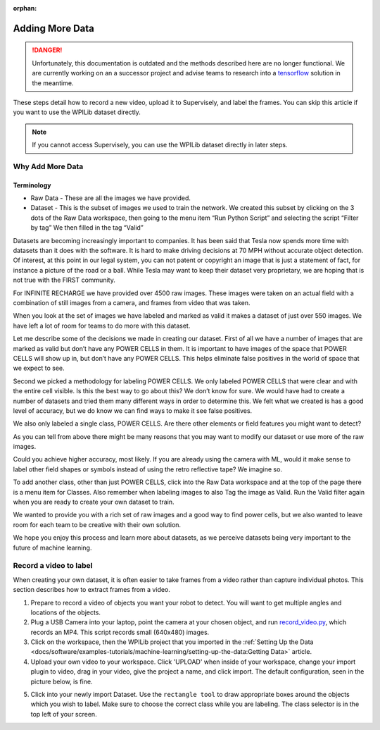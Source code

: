 :orphan:

Adding More Data
================

.. danger:: Unfortunately, this documentation is outdated and the methods described here are no longer functional. We are currently working on an a successor project and advise teams to research into a `tensorflow <https://coral.ai/docs/edgetpu/retrain-detection/>`__ solution in the meantime.

These steps detail how to record a new video, upload it to Supervisely, and label the frames. You can skip this article if you want to use the WPILib dataset directly.

.. note:: If you cannot access Supervisely, you can use the WPILib dataset directly in later steps.

Why Add More Data
-----------------

Terminology
~~~~~~~~~~~

- Raw Data - These are all the images we have provided.
- Dataset - This is the subset of images we used to train the network. We created this subset by clicking on the 3 dots of the Raw Data workspace, then going to the menu item “Run Python Script” and selecting the script “Filter by tag”  We then filled in the tag “Valid”

Datasets are becoming increasingly important to companies. It has been said that Tesla now spends more time with datasets than it does with the software. It is hard to make driving decisions at 70 MPH without accurate object detection. Of interest, at this point in our legal system, you can not patent or copyright an image that is just a statement of fact, for instance a picture of the road or a ball. While Tesla may want to keep their dataset very proprietary, we are hoping that is not true with the FIRST community.

For INFINITE RECHARGE we have provided over 4500 raw images. These images were taken on an actual field with a combination of still images from a camera, and frames from video that was taken.

When you look at the set of images we have labeled and marked as valid it makes a dataset of just over 550 images. We have left a lot of room for teams to do more with this dataset.

Let me describe some of the decisions we made in creating our dataset. First of all we have a number of images that are marked as valid but don’t have any POWER CELLS in them. It is important to have images of the space that POWER CELLS will show up in, but don’t have any POWER CELLS. This helps eliminate false positives in the world of space that we expect to see.

Second we picked a methodology for labeling POWER CELLS. We only labeled POWER CELLS that were clear and with the entire cell visible. Is this the best way to go about this?  We don’t know for sure. We would have had to create a number of datasets and tried them many different ways in order to determine this. We felt what we created is has a good level of accuracy, but we do know we can find ways to make it see false positives.

We also only labeled a single class, POWER CELLS. Are there other elements or field features you might want to detect?

As you can tell from above there might be many reasons that you may want to modify our dataset or use more of the raw images.

Could you achieve higher accuracy, most likely. If you are already using the camera with ML, would it make sense to label other field shapes or symbols instead of using the retro reflective tape?  We imagine so.

To add another class, other than just POWER CELLS, click into the Raw Data workspace and at the top of the page there is a menu item for Classes. Also remember when labeling images to also Tag the image as Valid. Run the Valid filter again when you are ready to create your own dataset to train.

We wanted to provide you with a rich set of raw images and a good way to find power cells, but we also wanted to leave room for each team to be creative with their own solution.

We hope you enjoy this process and learn more about datasets, as we perceive datasets being very important to the future of machine learning.

Record a video to label
-----------------------

When creating your own dataset, it is often easier to take frames from a video rather than capture individual photos. This section describes how to extract frames from a video.

1. Prepare to record a video of objects you want your robot to detect. You will want to get multiple angles and locations of the objects.
2. Plug a USB Camera into your laptop, point the camera at your chosen object, and run `record_video.py <https://github.com/wpilibsuite/DetectCoral/blob/master/utils/record_video.py>`__, which records an MP4. This script records small (640x480) images.
3. Click on the workspace, then the WPILib project that you imported in the :ref:`Setting Up the Data <docs/software/examples-tutorials/machine-learning/setting-up-the-data:Getting Data>` article.
4. Upload your own video to your workspace. Click 'UPLOAD' when inside of your workspace, change your import plugin to video, drag in your video, give the project a name, and click import. The default configuration, seen in the picture below, is fine.

.. image:: images/supervisely-custom-upload.png
   :alt: Custom upload dialog on Supervisely

5. Click into your newly import Dataset. Use the ``rectangle tool`` to draw appropriate boxes around the objects which you wish to label. Make sure to choose the correct class while you are labeling. The class selector is in the top left of your screen.

.. image:: images/supervisely-labeling.png
   :alt: Custom upload dialog on Supervisely

